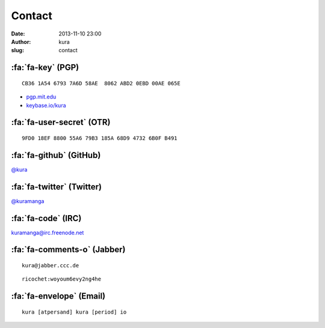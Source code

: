 Contact
#######
:date: 2013-11-10 23:00
:author: kura
:slug: contact

:fa:`fa-key` (PGP)
==================

::

    CB36 1A54 6793 7A6D 58AE  8062 ABD2 0EBD 00AE 065E

- `pgp.mit.edu <http://pgp.mit.edu/pks/lookup?op=vindex&search=0xABD20EBD00AE065E>`__
- `keybase.io/kura <https://keybase.io/kura>`__

:fa:`fa-user-secret` (OTR)
==========================

::

    9FD0 18EF 8800 55A6 79B3 185A 68D9 4732 6B0F B491

:fa:`fa-github` (GitHub)
========================

`@kura <https://github.com/kura>`__

:fa:`fa-twitter` (Twitter)
==========================

`@kuramanga <https://twitter.com/kuramanga>`__

:fa:`fa-code` (IRC)
===================

`kuramanga@irc.freenode.net <irc://irc.freenode.net>`__

:fa:`fa-comments-o` (Jabber)
============================

::

    kura@jabber.ccc.de

::

    ricochet:woyoum6evy2ng4he

:fa:`fa-envelope` (Email)
=========================

::

    kura [atpersand] kura [period] io
